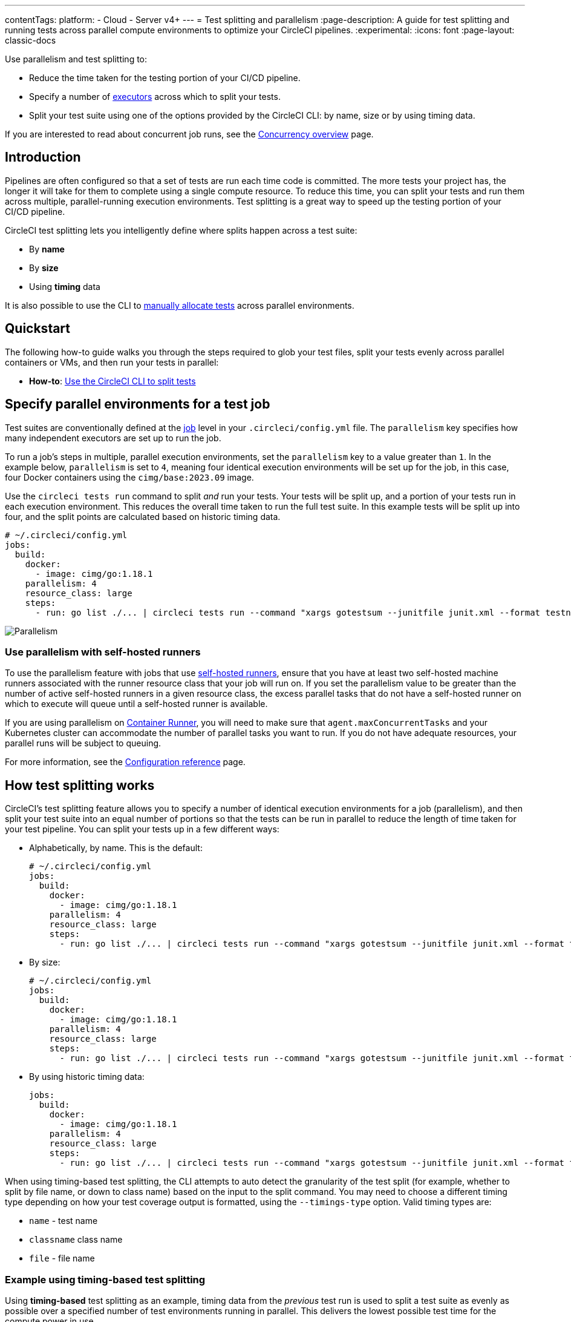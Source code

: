 ---
contentTags:
  platform:
  - Cloud
  - Server v4+
---
= Test splitting and parallelism
:page-description: A guide for test splitting and running tests across parallel compute environments to optimize your CircleCI pipelines.
:experimental:
:icons: font
:page-layout: classic-docs


Use parallelism and test splitting to:

* Reduce the time taken for the testing portion of your CI/CD pipeline.
* Specify a number of xref:executor-intro#[executors] across which to split your tests.
* Split your test suite using one of the options provided by the CircleCI CLI: by name, size or by using timing data.

If you are interested to read about concurrent job runs, see the xref:concurrency#[Concurrency overview] page.

[#introduction]
== Introduction

Pipelines are often configured so that a set of tests are run each time code is committed. The more tests your project has, the longer it will take for them to complete using a single compute resource. To reduce this time, you can split your tests and run them across multiple, parallel-running execution environments. Test splitting is a great way to speed up the testing portion of your CI/CD pipeline.

CircleCI test splitting lets you intelligently define where splits happen across a test suite:

* By *name*
* By *size*
* Using *timing* data

It is also possible to use the CLI to <<manual-allocation,manually allocate tests>> across parallel environments.

[#quickstart]
== Quickstart

The following how-to guide walks you through the steps required to glob your test files, split your tests evenly across parallel containers or VMs, and then run your tests in parallel:

* *How-to*: xref:use-the-circleci-cli-to-split-tests#[Use the CircleCI CLI to split tests]

[#specify-a-jobs-parallelism-level]
== Specify parallel environments for a test job

Test suites are conventionally defined at the xref:jobs-steps#[job] level in your `.circleci/config.yml` file.
The `parallelism` key specifies how many independent executors are set up to run the job.

To run a job's steps in multiple, parallel execution environments, set the `parallelism` key to a value greater than `1`. In the example below, `parallelism` is set to `4`, meaning four identical execution environments will be set up for the job, in this case, four Docker containers using the `cimg/base:2023.09` image.

Use the `circleci tests run` command to split _and_ run your tests. Your tests will be split up, and a portion of your tests run in each execution environment. This reduces the overall time taken to run the full test suite. In this example tests will be split up into four, and the split points are calculated based on historic timing data.

[,yaml]
----
# ~/.circleci/config.yml
jobs:
  build:
    docker:
      - image: cimg/go:1.18.1
    parallelism: 4
    resource_class: large
    steps:
      - run: go list ./... | circleci tests run --command "xargs gotestsum --junitfile junit.xml --format testname --" --split-by=timings --timings-type=name
----

image::{{site.baseurl}}/assets/img/docs/executor_types_plus_parallelism.png[Parallelism]

[#use-parallelism-with-self-hosted-runners]
=== Use parallelism with self-hosted runners

To use the parallelism feature with jobs that use xref:runner-overview#[self-hosted runners], ensure that you have at least two self-hosted machine runners associated with the runner resource class that your job will run on. If you set the parallelism value to be greater than the number of active self-hosted runners in a given resource class, the excess parallel tasks that do not have a self-hosted runner on which to execute will queue until a self-hosted runner is available.

If you are using parallelism on xref:container-runner#[Container Runner], you will need to make sure that `agent.maxConcurrentTasks` and your Kubernetes cluster can accommodate the number of parallel tasks you want to run. If you do not have adequate resources, your parallel runs will be subject to queuing.

For more information, see the xref:configuration-reference#parallelism[Configuration reference] page.

[#how-test-splitting-works]
== How test splitting works

CircleCI's test splitting feature allows you to specify a number of identical execution environments for a job (parallelism), and then split your test suite into an equal number of portions so that the tests can be run in parallel to reduce the length of time taken for your test pipeline. You can split your tests up in a few different ways:

* Alphabetically, by name. This is the default:
+
[,yaml]
----
# ~/.circleci/config.yml
jobs:
  build:
    docker:
      - image: cimg/go:1.18.1
    parallelism: 4
    resource_class: large
    steps:
      - run: go list ./... | circleci tests run --command "xargs gotestsum --junitfile junit.xml --format testname --"
----

* By size:
+
[,yaml]
----
# ~/.circleci/config.yml
jobs:
  build:
    docker:
      - image: cimg/go:1.18.1
    parallelism: 4
    resource_class: large
    steps:
      - run: go list ./... | circleci tests run --command "xargs gotestsum --junitfile junit.xml --format testname --" --split-by=filesize
----

* By using historic timing data:
+
[,yaml]
----
jobs:
  build:
    docker:
      - image: cimg/go:1.18.1
    parallelism: 4
    resource_class: large
    steps:
      - run: go list ./... | circleci tests run --command "xargs gotestsum --junitfile junit.xml --format testname --" --split-by=timings --timings-type=name
----

When using timing-based test splitting, the CLI attempts to auto detect the granularity of the test split (for example, whether to split by file name, or down to class name) based on the input to the split command. You may need to choose a different timing type depending on how your test coverage output is formatted, using the `--timings-type` option. Valid timing types are:

* `name` - test name
* `classname`  class name
* `file` - file name

[#example-using-timing-based-test-splitting]
=== Example using timing-based test splitting

Using *timing-based* test splitting as an example, timing data from the _previous_ test run is used to split a test suite as evenly as possible over a specified number of test environments running in parallel. This delivers the lowest possible test time for the compute power in use.

image::{{site.baseurl}}/assets/img/docs/test_splitting.png[Test Splitting]

Timings-based test splitting gives the most accurate split, and is guaranteed to optimize with each test suite run. The most recent timings data is always used to define where splits are made.

As an example, take a Go test suite. Here, all tests run sequentially in a single test environment, a Docker container:

[,yaml]
----
jobs:
  build:
    docker:
      - image: cimg/go:1.18.1
    resource_class: large
    steps:
      - run: go test
----

To split these tests using timing data:

. Introduce parallelism to spin up a number of identical test environments (4 in this example)
. Use the `circleci tests run` command, with the `--split-by=timings` flag to split the tests evenly across all executors.

[,yaml]
----
jobs:
  build:
    docker:
      - image: cimg/go:1.18.1
    parallelism: 4
    resource_class: large
    steps:
      - run: go list ./... | circleci tests run --command "xargs gotestsum --junitfile junit.xml --format testname --" --split-by=timings --timings-type=name
----

For a more detailed walkthrough, read the xref:use-the-circleci-cli-to-split-tests#[guide to using the CLI to split tests], or follow our xref:test-splitting-tutorial#[Test splitting tutorial].

The first time the tests are run there will be no timing data for the command to use, but on subsequent runs the test time will be optimized.

[#the-tests-run-command]
=== The tests run command

Use the `circleci tests run` command to run your tests, split your tests across parallel executors and take advantage of the xref:rerun-failed-tests#[rerun failed tests] options.

The following table show a full list of option flags available when using `circleci tests run`.

|===
| Flag | Type | Description | Required?

| `--command`
| string
| The command string is the script that will be run for a list of tests determined by the options provided to the plugin
| Yes

| `--index`
| uint
| index of node can also be set with CIRCLE_NODE_INDEX. (default 1)
| No

| `--split-by`
| string
| how to weight the split, allowed values are `name`, `filesize`, and `timings`. (default `name`)
| No

| `--timings-type`
| string
| name of the field to use from historical test results when matching against the test names given to the command in order to determine their historical timings, previous status and flakiness. Available values: `classname`, `name`, `file` (default).
| No

| `--total`
| uint
| number of nodes can also be set with CIRCLE_NODE_TOTAL. (default 2)
| No

| `-v`, `--verbose`
| --
| enable verbose logging output.
| No
|===

[#the-tests-split-command]
=== The tests split command

It is also possible to split tests using the `circleci tests split` command. Using the example from above, splitting the Go tests would be done as follows:

[,yaml]
----
jobs:
  build:
    docker:
      - image: cimg/go:1.18.1
    parallelism: 4
    resource_class: large
    steps:
      - run: go test -v $(go list ./... | circleci tests split --split-by=timings)
----

The `circleci tests split` command has been superseded by `circleci tests run` as this command also gives you access to the xref:rerun-failed-tests#[rerun failed tests] options.

Integrating with some <<other-ways-to-split-tests,third party tools>> might still require you to use `circleci tests split`. For usage steps see, xref:use-the-circleci-cli-to-split-tests#tests-split-examples[Use the CircleCI CLI to split tests].

[#junit-xml-reports]
=== JUnit XML report formatting

In order to use the test splitting feature, CircleCI requires test results to be uploaded as JUnit XML reports. The following formatting allows CircleCI to parse timing data from test results and use the data for test splitting:

* The `file` attribute, either on the `<testsuite>` or `<testcase>` tag
* The `time` attribute, on the `<testcase>` tag

The following example is a snippet from an XML file with a format that CircleCI can parse:

[,xml]
----
<?xml version="1.0" encoding="UTF-8"?>
<testsuites name="Mocha Tests" tests="3" failures="1">
  <testsuite tests="3">
    <testcase classname="foo1" name="ASuccessfulTest" time="10" file="src/__tests__/App.test.js" />
    <testcase classname="foo2" name="AnotherSuccessfulTest" time="5" file="src/__tests__/App.test.js" />
    <testcase classname="foo3" name="AFailingTest" time="1.1050" file="src/__tests__/App.test.js">
        <failure type="NotEnoughFoo"> details about failure </failure>
    </testcase>
  </testsuite>
</testsuites>
----

[#manual-allocation]
== Manual allocation

For full control over how tests are split across parallel executors, CircleCI provides two environment variables that you can use in place of the CLI to configure each container individually.

* `$CIRCLE_NODE_TOTAL` is the total number of parallel containers being used to run your job.
* `$CIRCLE_NODE_INDEX` is the index of the specific container that is currently running.

The CLI looks up the number of available execution environments (`$CIRCLE_NODE_TOTAL`), along with the current container index (`$CIRCLE_NODE_INDEX`). Then, it uses deterministic splitting algorithms to split the test files across all available containers.

The number of containers is specified by the xref:configuration-reference#parallelism[`parallelism` key] in the project configuration file.

The current container index is automatically picked up from the `$CIRCLE_NODE_INDEX` environment variable, but can be manually set by using the `--index` flag.

[,shell]
----
cat test_filenames.txt | circleci tests run --command=">index0.txt xargs echo" --index=0 --split-by=name
----

Refer to the xref:variables#built-in-environment-variables[Project values and variables] page for more details.

[#other-ways-to-split-tests]
== Other ways to split tests

Some third party applications and libraries might help you to split your test
suite. These applications are not developed or supported by CircleCI. Check with the owner if you have issues using it with CircleCI. If you are unable to resolve the issue you can search and ask on our forum, link:https://discuss.circleci.com/[Discuss].

link:https://knapsackpro.com[Knapsack Pro]:: Enables allocating tests dynamically across parallel CI nodes, allowing your test suite execution to run faster. See link:https://docs.knapsackpro.com/2018/improve-circleci-parallelisation-for-rspec-minitest-cypress[CI build time graph examples].

link:https://github.com/previousnext/phpunit-finder[PHPUnit Finder]:: A helper CLI tool that queries `phpunit.xml` files to get a list of test filenames and print them. PHPUnit Finder is useful if you want to split tests to run them in parallel based on timings on CI tools.

link:https://golang.org/cmd/go/#hdr-List_packages_or_modules[go list]:: Use the built-in Go command `+go list ./...+` to glob Golang packages. This allows splitting package tests across multiple containers.
+
[,shell]
----
go test -v $(go list ./... | circleci tests split)
----

link:https://github.com/microsoft/playwright[Playwright]:: A framework for web testing and automation and allows running sharded tests out of the box. For more details see https://playwright.dev/docs/ci#circleci[Playwright docs].
+
[,yaml]
----
job-name:
  executor: pw-focal-development
  parallelism: 4
  steps:
    - run: SHARD="$((${CIRCLE_NODE_INDEX}+1))"; npx playwright test --shard=${SHARD}/${CIRCLE_NODE_TOTAL}
----

[#next-steps]
== Next steps

* xref:use-the-circleci-cli-to-split-tests#[Use the CircleCI CLI to split tests]
* xref:test-splitting-tutorial#[Test splitting to speed up your pipelines]
* xref:troubleshoot-test-splitting#[Troubleshooting Test Splitting]
* xref:collect-test-data#[Collecting Test Data]
* xref:insights-tests#[Test Insights]

